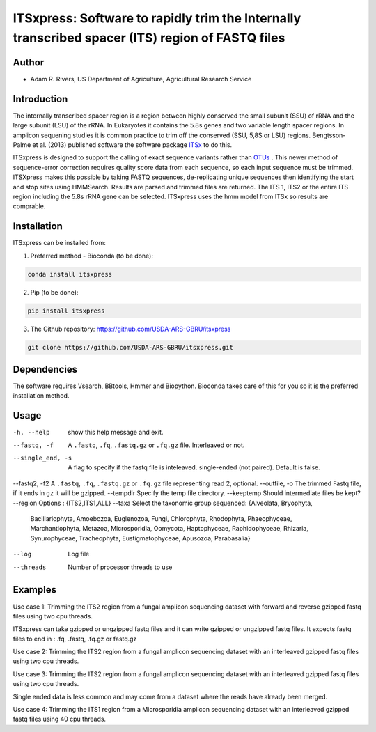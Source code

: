 ITSxpress: Software to rapidly trim  the Internally transcribed spacer (ITS) region of FASTQ files 
========================================================================================
.. image:: https://travis-ci.org/USDA-ARS-GBRU/itsxpress.svg?branch=master
    :target: https://travis-ci.org/USDA-ARS-GBRU/itsxpress

.. image:: https://codecov.io/gh/USDA-ARS-GBRU/itsxpress/branch/master/graph/badge.svg
  :target: https://codecov.io/gh/USDA-ARS-GBRU/itsxpress


Author
------
* Adam R. Rivers, US Department of Agriculture, Agricultural Research Service


Introduction
------------

The internally transcribed spacer region is a region between highly conserved the small 
subunit (SSU) of rRNA and the large subunit (LSU) of the rRNA. In Eukaryotes it contains 
the 5.8s genes and two variable length spacer regions. In amplicon sequening studies it is 
common practice to trim off the conserved (SSU, 5,8S or LSU) regions. Bengtsson-Palme 
et al. (2013) published software the software package ITSx_ to do this. 

ITSxpress is designed to support the calling of exact sequence variants rather than OTUs_ .
This newer method of sequence-error correction requires quality score data from each 
sequence, so each input sequence must be trimmed. ITSXpress makes this possible by 
taking FASTQ sequences, de-replicating unique sequences then identifying the start and stop 
sites using HMMSearch.  Results are parsed and trimmed files are returned. The ITS 1, 
ITS2 or the entire ITS region including the 5.8s rRNA gene can be selected. ITSxpress 
uses the hmm model from ITSx so results are comprable.


.. _ITSx: http://microbiology.se/software/itsx/
.. _OTUs: https://doi.org/10.1038/ismej.2017.119


Installation
------------
ITSxpress can be installed from:

1. Preferred method - Bioconda (to be done):

.. code-block:: bash

    conda install itsxpress

2. Pip (to be done): 

.. code-block:: bash

    pip install itsxpress


3. The Github repository: https://github.com/USDA-ARS-GBRU/itsxpress

.. code-block:: bash

    git clone https://github.com/USDA-ARS-GBRU/itsxpress.git


Dependencies
------------
The software requires Vsearch, BBtools, Hmmer and Biopython. Bioconda takes care of this
for you so it is the preferred installation method.


Usage 
---------

-h, --help            	show this help message and exit.
--fastq, -f				A ``.fastq``, ``.fq``, ``.fastq.gz`` or ``.fq.gz`` file. Interleaved
                        or not.
--single_end, -s		A flag to specify if the fastq file is inteleaved.
                        single-ended (not paired). Default is false.
--fastq2, -f2			A ``.fastq``, ``.fq``, ``.fastq.gz`` or ``.fq.gz`` file representing read 2, optional.
--outfile, -o			The trimmed Fastq file, if it ends in ``gz`` it will be gzipped.
--tempdir		     	Specify the temp file directory.
--keeptemp            	Should intermediate files be kept?
--region 				Options : {ITS2,ITS1,ALL}
--taxa 					Select the taxonomic group sequenced: {Alveolata, Bryophyta,
							Bacillariophyta, Amoebozoa, Euglenozoa, Fungi, Chlorophyta,
							Rhodophyta, Phaeophyceae, Marchantiophyta, Metazoa, Microsporidia,
							Oomycota, Haptophyceae, Raphidophyceae, Rhizaria, Synurophyceae,
							Tracheophyta, Eustigmatophyceae, Apusozoa, Parabasalia}
--log		          	Log file
--threads		     	Number of processor threads to use


Examples
--------

Use case 1: Trimming the ITS2 region from a fungal amplicon sequencing dataset with 
forward and reverse gzipped fastq files using two cpu threads.
 
.. code-block:: bash
    itsxpress --fastq r1.fastq.gz --fastq2 r2.fastq.gz --region ITS2 --taxa Fungi \
     --log logfile.txt --outfile trimmed_reads.fastq.gz --threads 2

ITSxpress can take gzipped or ungzipped fastq files and it can write gzipped or 
ungzipped fastq files. It expects fastq files to end in : .fq, .fastq, .fq.gz or fastq.gz


Use case 2: Trimming the ITS2 region from a fungal amplicon sequencing dataset with 
an interleaved gzipped fastq files using two cpu threads.
 
.. code-block:: bash
    itsxpress --fastq interleaved.fastq.gz  --region ITS2 --taxa Fungi \
     --log logfile.txt --outfile trimmed_reads.fastq.gz --threads 2


Use case 3: Trimming the ITS2 region from a fungal amplicon sequencing dataset with 
an interleaved gzipped fastq files using two cpu threads.
 
.. code-block:: bash
    itsxpress --fastq single-end.fastq.gz --single_end --region ITS2 --taxa Fungi \
     --log logfile.txt --outfile trimmed_reads.fastq.gz --threads 2

Single ended data is less common and may come from a dataset where the reads have already 
been merged.

Use case 4: Trimming the ITS1 region from a Microsporidia amplicon sequencing dataset with 
an interleaved gzipped fastq files using 40 cpu threads.

.. code-block:: bash
    itsxpress --fastq interleaved.fastq.gz --region ITS1 --taxa Microsporidia \
     --log logfile.txt --outfile trimmed_reads.fastq.gz --threads 40

